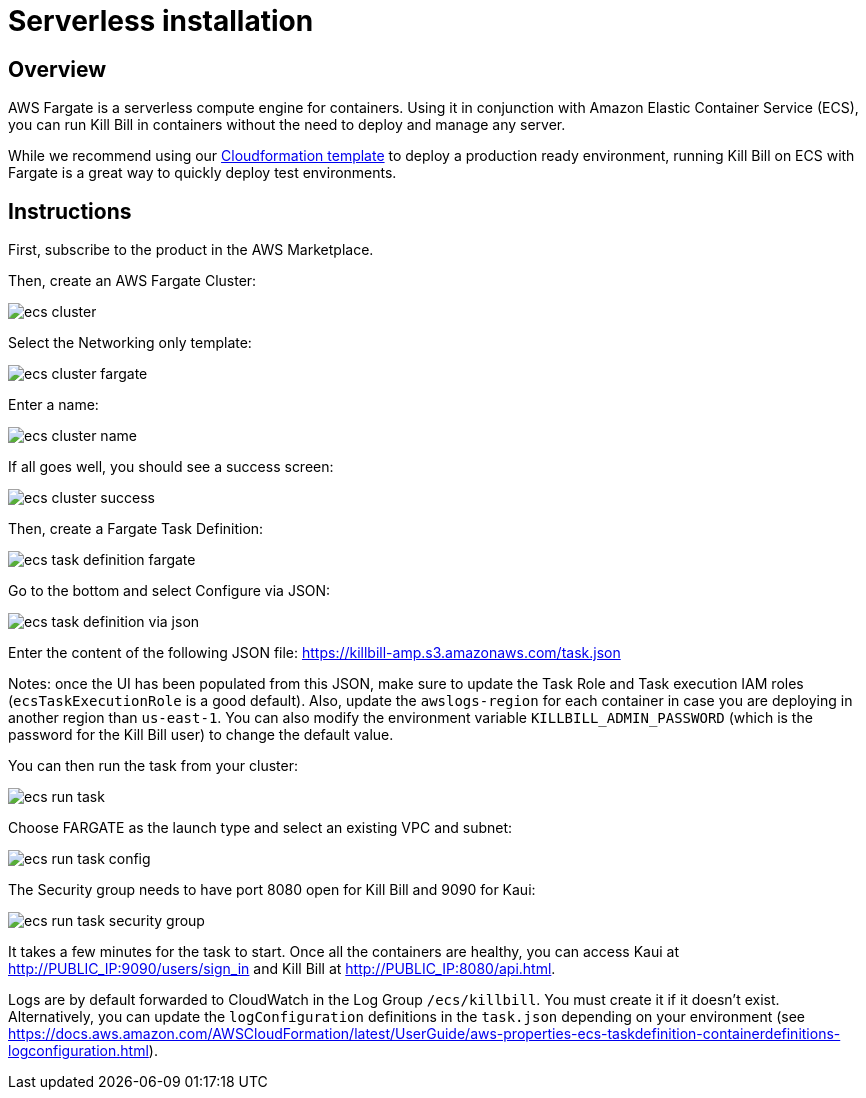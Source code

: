 = Serverless installation

== Overview

AWS Fargate is a serverless compute engine for containers. Using it in conjunction with Amazon Elastic Container Service (ECS), you can run Kill Bill in containers without the need to deploy and manage any server.

While we recommend using our https://docs.killbill.io/latest/aws-cf.html[Cloudformation template] to deploy a production ready environment, running Kill Bill on ECS with Fargate is a great way to quickly deploy test environments.

== Instructions

First, subscribe to the product in the AWS Marketplace.

Then, create an AWS Fargate Cluster:

image:https://github.com/killbill/killbill-docs/raw/v3/userguide/assets/aws/ecs-cluster.png[align=center]

Select the Networking only template:

image:https://github.com/killbill/killbill-docs/raw/v3/userguide/assets/aws/ecs-cluster-fargate.png[align=center]

Enter a name:

image:https://github.com/killbill/killbill-docs/raw/v3/userguide/assets/aws/ecs-cluster-name.png[align=center]

If all goes well, you should see a success screen:

image:https://github.com/killbill/killbill-docs/raw/v3/userguide/assets/aws/ecs-cluster-success.png[align=center]

Then, create a Fargate Task Definition:

image:https://github.com/killbill/killbill-docs/raw/v3/userguide/assets/aws/ecs-task-definition-fargate.png[align=center]

Go to the bottom and select Configure via JSON:

image:https://github.com/killbill/killbill-docs/raw/v3/userguide/assets/aws/ecs-task-definition-via-json.png[align=center]

Enter the content of the following JSON file: https://killbill-amp.s3.amazonaws.com/task.json

Notes: once the UI has been populated from this JSON, make sure to update the Task Role and Task execution IAM roles (`ecsTaskExecutionRole` is a good default). Also, update the `awslogs-region` for each container in case you are deploying in another region than `us-east-1`. You can also modify the environment variable `KILLBILL_ADMIN_PASSWORD` (which is the password for the Kill Bill user) to change the default value.

You can then run the task from your cluster:

image:https://github.com/killbill/killbill-docs/raw/v3/userguide/assets/aws/ecs-run-task.png[align=center]

Choose FARGATE as the launch type and select an existing VPC and subnet:

image:https://github.com/killbill/killbill-docs/raw/v3/userguide/assets/aws/ecs-run-task-config.png[align=center]

The Security group needs to have port 8080 open for Kill Bill and 9090 for Kaui:

image:https://github.com/killbill/killbill-docs/raw/v3/userguide/assets/aws/ecs-run-task-security-group.png[align=center]

It takes a few minutes for the task to start. Once all the containers are healthy, you can access Kaui at http://PUBLIC_IP:9090/users/sign_in and Kill Bill at http://PUBLIC_IP:8080/api.html.

Logs are by default forwarded to CloudWatch in the Log Group `/ecs/killbill`. You must create it if it doesn't exist. Alternatively, you can update the `logConfiguration` definitions in the `task.json` depending on your environment (see https://docs.aws.amazon.com/AWSCloudFormation/latest/UserGuide/aws-properties-ecs-taskdefinition-containerdefinitions-logconfiguration.html).
